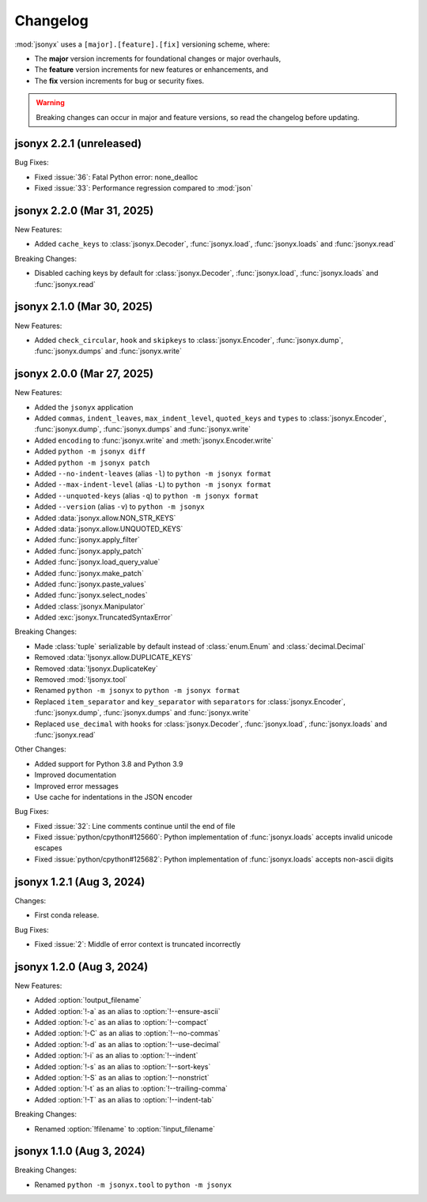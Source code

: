 Changelog
=========

:mod:`jsonyx` uses a ``[major].[feature].[fix]`` versioning scheme, where:

- The **major** version increments for foundational changes or major overhauls,
- The **feature** version increments for new features or enhancements, and
- The **fix** version increments for bug or security fixes.

.. warning:: Breaking changes can occur in major and feature versions, so read
  the changelog before updating.

jsonyx 2.2.1 (unreleased)
-------------------------

Bug Fixes:

- Fixed :issue:`36`: Fatal Python error: none_dealloc
- Fixed :issue:`33`: Performance regression compared to :mod:`json`

jsonyx 2.2.0 (Mar 31, 2025)
---------------------------

New Features:

- Added ``cache_keys`` to :class:`jsonyx.Decoder`, :func:`jsonyx.load`,
  :func:`jsonyx.loads` and :func:`jsonyx.read`

Breaking Changes:

- Disabled caching keys by default for :class:`jsonyx.Decoder`,
  :func:`jsonyx.load`, :func:`jsonyx.loads` and :func:`jsonyx.read`

jsonyx 2.1.0 (Mar 30, 2025)
---------------------------

New Features:

- Added ``check_circular``, ``hook`` and ``skipkeys`` to
  :class:`jsonyx.Encoder`, :func:`jsonyx.dump`, :func:`jsonyx.dumps` and
  :func:`jsonyx.write`

jsonyx 2.0.0 (Mar 27, 2025)
---------------------------

New Features:

- Added the ``jsonyx`` application
- Added ``commas``, ``indent_leaves``, ``max_indent_level``, ``quoted_keys``
  and ``types`` to :class:`jsonyx.Encoder`, :func:`jsonyx.dump`,
  :func:`jsonyx.dumps` and :func:`jsonyx.write`
- Added ``encoding`` to :func:`jsonyx.write` and :meth:`jsonyx.Encoder.write`
- Added ``python -m jsonyx diff``
- Added ``python -m jsonyx patch``
- Added ``--no-indent-leaves`` (alias ``-l``) to ``python -m jsonyx format``
- Added ``--max-indent-level`` (alias ``-L``) to ``python -m jsonyx format``
- Added ``--unquoted-keys`` (alias ``-q``) to ``python -m jsonyx format``
- Added ``--version`` (alias ``-v``) to ``python -m jsonyx``
- Added :data:`jsonyx.allow.NON_STR_KEYS`
- Added :data:`jsonyx.allow.UNQUOTED_KEYS`
- Added :func:`jsonyx.apply_filter`
- Added :func:`jsonyx.apply_patch`
- Added :func:`jsonyx.load_query_value`
- Added :func:`jsonyx.make_patch`
- Added :func:`jsonyx.paste_values`
- Added :func:`jsonyx.select_nodes`
- Added :class:`jsonyx.Manipulator`
- Added :exc:`jsonyx.TruncatedSyntaxError`

Breaking Changes:

- Made :class:`tuple` serializable by default instead of :class:`enum.Enum` and
  :class:`decimal.Decimal`
- Removed :data:`!jsonyx.allow.DUPLICATE_KEYS`
- Removed :data:`!jsonyx.DuplicateKey`
- Removed :mod:`!jsonyx.tool`
- Renamed ``python -m jsonyx`` to ``python -m jsonyx format``
- Replaced ``item_separator`` and ``key_separator`` with ``separators`` for
  :class:`jsonyx.Encoder`, :func:`jsonyx.dump`, :func:`jsonyx.dumps` and
  :func:`jsonyx.write`
- Replaced ``use_decimal`` with ``hooks`` for :class:`jsonyx.Decoder`,
  :func:`jsonyx.load`, :func:`jsonyx.loads` and :func:`jsonyx.read`

Other Changes:

- Added support for Python 3.8 and Python 3.9
- Improved documentation
- Improved error messages
- Use cache for indentations in the JSON encoder

Bug Fixes:

- Fixed :issue:`32`: Line comments continue until the end of file
- Fixed :issue:`python/cpython#125660`: Python implementation of
  :func:`jsonyx.loads` accepts invalid unicode escapes
- Fixed :issue:`python/cpython#125682`: Python implementation of
  :func:`jsonyx.loads` accepts non-ascii digits

jsonyx 1.2.1 (Aug 3, 2024)
--------------------------

Changes:

- First conda release.

Bug Fixes:

- Fixed :issue:`2`: Middle of error context is truncated incorrectly

jsonyx 1.2.0 (Aug 3, 2024)
--------------------------

New Features:

- Added :option:`!output_filename`
- Added :option:`!-a` as an alias to :option:`!--ensure-ascii`
- Added :option:`!-c` as an alias to :option:`!--compact`
- Added :option:`!-C` as an alias to :option:`!--no-commas`
- Added :option:`!-d` as an alias to :option:`!--use-decimal`
- Added :option:`!-i` as an alias to :option:`!--indent`
- Added :option:`!-s` as an alias to :option:`!--sort-keys`
- Added :option:`!-S` as an alias to :option:`!--nonstrict`
- Added :option:`!-t` as an alias to :option:`!--trailing-comma`
- Added :option:`!-T` as an alias to :option:`!--indent-tab`

Breaking Changes:

- Renamed :option:`!filename` to :option:`!input_filename`

jsonyx 1.1.0 (Aug 3, 2024)
--------------------------

Breaking Changes:

- Renamed ``python -m jsonyx.tool`` to ``python -m jsonyx``
